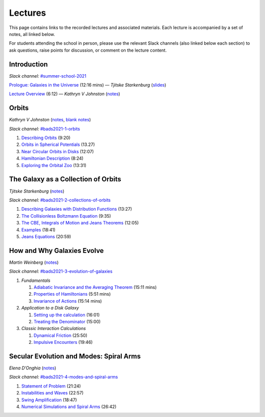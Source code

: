 
Lectures
========

This page contains links to the recorded lectures and associated materials. Each
lecture is accompanied by a set of notes, all linked below.

For students attending the school in person, please use the relevant Slack
channels (also linked below each section) to ask questions, raise points for
discussion, or comment on the lecture content.

Introduction
------------

*Slack channel:* `#summer-school-2021 <https://ccadynamics.slack.com/archives/C0261M09HDX>`__

`Prologue: Galaxies in the Universe <https://www.dropbox.com/s/8cl8oalv7va5j03/0_Galaxies_in_Context.mp4?dl=0>`_ (12:16 mins) —
*Tjitske Starkenburg* (`slides <https://www.dropbox.com/s/wqikixg04goweow/0_Galaxies_in_Context.pdf?dl=0>`__)

`Lecture Overview <https://www.dropbox.com/s/4kyxct43egex3is/0_Lectures_Overview.mov?dl=0>`_ (6:12) —
*Kathryn V Johnston* (`notes <https://www.dropbox.com/s/yox786jp26cyims/0_Lectures_Overview.pdf?dl=0>`__)


Orbits
------

*Kathryn V Johnston* (`notes <https://www.dropbox.com/sh/p8kqnlyqfuxls02/AABiEAOKYOEldnvOAYMNLdp7a?dl=0>`__, `blank notes <https://www.dropbox.com/sh/06brlbddfvp93iq/AAAfY-3tXsRMNkGn67QWqMdZa?dl=0>`__)

*Slack channel:* `#bads2021-1-orbits <https://ccadynamics.slack.com/archives/C026726HYTF>`__

#. `Describing Orbits <https://www.dropbox.com/s/jgiml17pane0ow4/1A_Orbits.mov?dl=0>`_ (9:20)
#. `Orbits in Spherical Potentials <https://www.dropbox.com/s/o0v62a7cw5hcmxx/1B_Orbits.mov?dl=0>`_ (13.27)
#. `Near Circular Orbits in Disks <https://www.dropbox.com/s/29o1q1ue1xw1uzt/1C_Orbits.mov?dl=0>`_ (12:07)
#. `Hamiltonian Description <https://www.dropbox.com/s/fzhkx24gg921ir9/1D_Orbits.mov?dl=0>`_ (8:24)
#. `Exploring the Orbital Zoo <https://www.dropbox.com/s/qa3k3jd6h9o165h/1E_Orbits.mov?dl=0>`_ (13:31)


The Galaxy as a Collection of Orbits
------------------------------------

*Tjitske Starkenburg* (`notes <https://www.dropbox.com/s/l8lyogf2duaulf3/notes.pdf?dl=0>`__)

*Slack channel:* `#bads2021-2-collections-of-orbits <https://ccadynamics.slack.com/archives/C025VB21HGX>`__

#. `Describing Galaxies with Distribution Functions <https://www.dropbox.com/s/j5mrktvm7bk5imb/2A_Galaxies.mov?dl=0>`_ (13:27)
#. `The Collisionless Boltzmann Equation <https://www.dropbox.com/s/4mbbbhclm3thast/2B_Galaxies.mov?dl=0>`_ (9:35)
#. `The CBE, Integrals of Motion and Jeans Theorems <https://www.dropbox.com/s/zmoc7g84t0u5cs3/2C_Galaxies.mov?dl=0>`_ (12:05)
#. `Examples <https://www.dropbox.com/s/0vn9gqxo1st8kgn/2D_Galaxies.mov?dl=0>`_ (18:41)
#. `Jeans Equations <https://www.dropbox.com/s/414cfwsfczy7uou/2E_Galaxies.mov?dl=0>`_ (20:59)


How and Why Galaxies Evolve
---------------------------

*Martin Weinberg* (`notes <https://www.dropbox.com/sh/jcczygjjab4oy3q/AABcAqSM7SvinDythbeOa93sa?dl=0>`__)

*Slack channel:* `#bads2021-3-evolution-of-galaxies <https://ccadynamics.slack.com/archives/C026A2WSTQS>`__

#. *Fundamentals*

   #. `Adiabatic Invariance and the Averaging Theorem <https://www.dropbox.com/s/x9t5t5gsp1umvqy/3A_Evolution.mov?dl=0>`_ (15:11 mins)
   #. `Properties of Hamiltonians <https://www.dropbox.com/s/ie7rn3gtmy9poox/3B_Evolution.mov?dl=0>`_ (5:51 mins)
   #. `Invariance of Actions <https://www.dropbox.com/s/dtsb1g6y3wq38mp/3C_Evolution.mov?dl=0>`_ (15:14 mins)

#. *Application to a Disk Galaxy*

   #. `Setting up the calculation <https://www.dropbox.com/s/k2l2035vpwe36i0/3D_Evolution.mov?dl=0>`_ (16:01)
   #. `Treating the Denominator <https://www.dropbox.com/s/wemlw84exmi5mmz/3E_Evolution.mov?dl=0>`_  (15:00)

#. *Classic Interaction Calculations*

   #. `Dynamical Friction <https://www.dropbox.com/s/7vypv31k1jqnsqe/3F_Evolution.mov?dl=0>`_ (25:50)
   #. `Impulsive Encounters <https://www.dropbox.com/s/9nwm175a2t96b58/3G_Evolution.mov?dl=0>`_ (19:46)


Secular Evolution and Modes: Spiral Arms
----------------------------------------

*Elena D’Onghia* (`notes <https://www.dropbox.com/sh/t595y2rajmpbikb/AABDuXb8K5pq2QD1kwpCY8mHa?dl=0>`__)

*Slack channel:* `#bads2021-4-modes-and-spiral-arms <https://ccadynamics.slack.com/archives/C026ZP8C0PJ>`__

#. `Statement of Problem <https://www.dropbox.com/s/wisiawc39plb0xf/4A_SpiralArms.mov?dl=0>`_ (21:24)
#. `Instabilities and Waves <https://www.dropbox.com/s/9u7aa1oym4u14e0/4B_SpiralArms.mov?dl=0>`_ (22:57)
#. `Swing Amplification <https://www.dropbox.com/s/2tfvnhi6vn2vp4w/4C_SpiralArms.mov?dl=0>`_ (18:47)
#. `Numerical Simulations and Spiral Arms <https://www.dropbox.com/s/k6ymntfi7d2m4g5/4D_SpiralArms.mov?dl=0>`_ (26:42)
